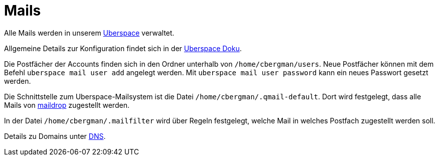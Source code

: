= Mails

Alle Mails werden in unserem xref:uberspace.adoc[Uberspace] verwaltet.

Allgemeine Details zur Konfiguration findet sich in der link:https://manual.uberspace.de/mail-access/[Uberspace Doku].

Die Postfächer der Accounts finden sich in den Ordner unterhalb von `/home/cbergman/users`. Neue Postfächer können mit dem Befehl `uberspace mail user add` angelegt werden. Mit `uberspace mail user password` kann ein neues Passwort gesetzt werden.

Die Schnittstelle zum Uberspace-Mailsystem ist die Datei `/home/cbergman/.qmail-default`. Dort wird festgelegt, dass alle Mails von link:https://manpages.debian.org/bookworm/maildrop/maildrop.1.en.html[maildrop] zugestellt werden.

In der Datei `/home/cbergman/.mailfilter` wird über Regeln festgelegt, welche Mail in welches Postfach zugestellt werden soll.

Details zu Domains unter xref:services/dns.adoc[DNS].
